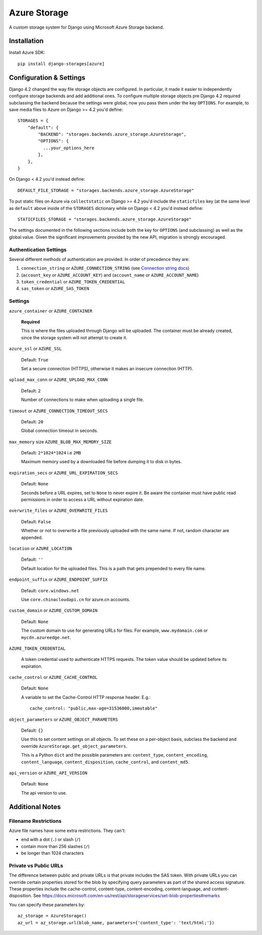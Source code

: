 Azure Storage
=============

A custom storage system for Django using Microsoft Azure Storage backend.


Installation
------------

Install Azure SDK::

  pip install django-storages[azure]

Configuration & Settings
------------------------

Django 4.2 changed the way file storage objects are configured. In particular, it made it easier to independently configure
storage backends and add additional ones. To configure multiple storage objects pre Django 4.2 required subclassing the backend
because the settings were global, now you pass them under the key ``OPTIONS``. For example, to save media files to Azure on Django
>= 4.2 you'd define::


  STORAGES = {
      "default": {
          "BACKEND": "storages.backends.azure_storage.AzureStorage",
          "OPTIONS": {
            ...your_options_here
          },
      },
  }

On Django < 4.2 you'd instead define::

    DEFAULT_FILE_STORAGE = "storages.backends.azure_storage.AzureStorage"

To put static files on Azure via ``collectstatic`` on Django >= 4.2 you'd include the ``staticfiles`` key (at the same level as
``default`` above inside of the ``STORAGES`` dictionary while on Django < 4.2 you'd instead define::

    STATICFILES_STORAGE = "storages.backends.azure_storage.AzureStorage"

The settings documented in the following sections include both the key for ``OPTIONS`` (and subclassing) as
well as the global value. Given the significant improvements provided by the new API, migration is strongly encouraged.

Authentication Settings
~~~~~~~~~~~~~~~~~~~~~~~

Several different methods of authentication are provided. In order of precedence they are:

#. ``connection_string`` or ``AZURE_CONNECTION_STRING`` (see `Connection string docs <http://azure.microsoft.com/en-us/documentation/articles/storage-configure-connection-string/>`_)
#. (``account_key`` or ``AZURE_ACCOUNT_KEY``) and (``account_name`` or ``AZURE_ACCOUNT_NAME``)
#. ``token_credential`` or ``AZURE_TOKEN_CREDENTIAL``
#. ``sas_token`` or ``AZURE_SAS_TOKEN``

Settings
~~~~~~~~

``azure_container`` or ``AZURE_CONTAINER``

  **Required**

  This is where the files uploaded through Django will be uploaded.
  The container must be already created, since the storage system will not attempt to create it.

``azure_ssl`` or ``AZURE_SSL``

  Default: ``True``

  Set a secure connection (HTTPS), otherwise it makes an insecure connection (HTTP).

``upload_max_conn`` or ``AZURE_UPLOAD_MAX_CONN``

  Default: ``2``

  Number of connections to make when uploading a single file.

``timeout`` or ``AZURE_CONNECTION_TIMEOUT_SECS``

  Default: ``20``

  Global connection timeout in seconds.

``max_memory`` size ``AZURE_BLOB_MAX_MEMORY_SIZE``

  Default: ``2*1024*1024`` i.e ``2MB``

  Maximum memory used by a downloaded file before dumping it to disk in bytes.

``expiration_secs`` or ``AZURE_URL_EXPIRATION_SECS``

  Default: ``None``

  Seconds before a URL expires, set to ``None`` to never expire it.
  Be aware the container must have public read permissions in order
  to access a URL without expiration date.

``overwrite_files`` or ``AZURE_OVERWRITE_FILES``

  Default: ``False``

  Whether or not to overwrite a file previously uploaded with the same name. If not, random character are appended.

``location`` or ``AZURE_LOCATION``

  Default: ``''``

  Default location for the uploaded files. This is a path that gets prepended to every file name.

``endpoint_suffix`` or ``AZURE_ENDPOINT_SUFFIX``

  Default: ``core.windows.net``

  Use ``core.chinacloudapi.cn`` for azure.cn accounts.

``custom_domain`` or ``AZURE_CUSTOM_DOMAIN``

  Default: ``None``

  The custom domain to use for generating URLs for files. For
  example, ``www.mydomain.com`` or ``mycdn.azureedge.net``.

``AZURE_TOKEN_CREDENTIAL``

    A token credential used to authenticate HTTPS requests. The token value
    should be updated before its expiration.


``cache_control`` or ``AZURE_CACHE_CONTROL``

  Default: ``None``

  A variable to set the Cache-Control HTTP response header. E.g.::

    cache_control: "public,max-age=31536000,immutable"

``object_parameters`` or ``AZURE_OBJECT_PARAMETERS``

  Default: ``{}``

  Use this to set content settings on all objects. To set these on a per-object
  basis, subclass the backend and override ``AzureStorage.get_object_parameters``.

  This is a Python ``dict`` and the possible parameters are: ``content_type``, ``content_encoding``, ``content_language``, ``content_disposition``, ``cache_control``, and ``content_md5``.

``api_version`` or ``AZURE_API_VERSION``

  Default: ``None``

  The api version to use.


Additional Notes
----------------

Filename Restrictions
~~~~~~~~~~~~~~~~~~~~~

Azure file names have some extra restrictions. They can't:

- end with a dot (``.``) or slash (``/``)
- contain more than 256 slashes (``/``)
- be longer than 1024 characters

Private vs Public URLs
~~~~~~~~~~~~~~~~~~~~~~

The difference between public and private URLs is that private includes the SAS token.
With private URLs you can override certain properties stored for the blob by specifying
query parameters as part of the shared access signature. These properties include the
cache-control, content-type, content-encoding, content-language, and content-disposition.
See https://docs.microsoft.com/en-us/rest/api/storageservices/set-blob-properties#remarks

You can specify these parameters by::

    az_storage = AzureStorage()
    az_url = az_storage.url(blob_name, parameters={'content_type': 'text/html;'})
